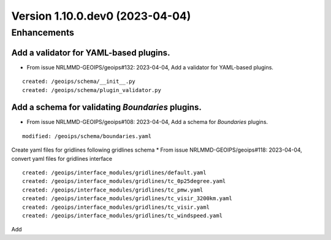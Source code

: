 Version 1.10.0.dev0 (2023-04-04)
********************************

Enhancements
============
Add a validator for YAML-based plugins.
---------------------------------------
* From issue NRLMMD-GEOIPS/geoips#132: 2023-04-04, Add a validator for YAML-based plugins.

::

    created: /geoips/schema/__init__.py
    created: /geoips/schema/plugin_validator.py

Add a schema for validating `Boundaries` plugins.
-------------------------------------------------
* From issue NRLMMD-GEOIPS/geoips#108: 2023-04-04, Add a schema for `Boundaries` plugins.

::

    modified: /geoips/schema/boundaries.yaml

Create yaml files for gridlines following gridlines schema
* From issue NRLMMD-GEOIPS/geoips#118: 2023-04-04, convert yaml files for gridlines interface

::

    created: /geoips/interface_modules/gridlines/default.yaml
    created: /geoips/interface_modules/gridlines/tc_0p25degree.yaml
    created: /geoips/interface_modules/gridlines/tc_pmw.yaml
    created: /geoips/interface_modules/gridlines/tc_visir_3200km.yaml
    created: /geoips/interface_modules/gridlines/tc_visir.yaml
    created: /geoips/interface_modules/gridlines/tc_windspeed.yaml

Add